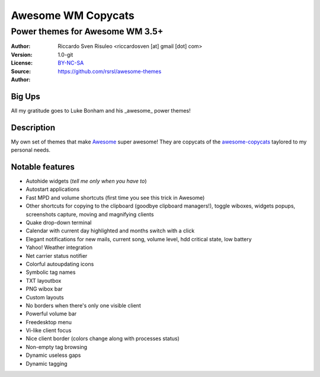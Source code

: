 ===================
Awesome WM Copycats
===================

--------------------------------
Power themes for Awesome WM 3.5+
--------------------------------

:Author: Riccardo Sven Risuleo <riccardosven [at] gmail [dot] com>
:Version: 1.0-git
:License: BY-NC-SA_
:Source: https://github.com/rsrsl/awesome-themes

:Author: 

Big Ups
=======
All my gratitude goes to Luke Bonham and his _awesome_ power themes!

Description
===========
My own set of themes that make Awesome_ super awesome!
They are copycats of the awesome-copycats_ taylored to my personal needs.

Notable features
================

- Autohide widgets (*tell me only when you have to*)
- Autostart applications
- Fast MPD and volume shortcuts (first time you see this trick in Awesome)
- Other shortcuts for copying to the clipboard (goodbye clipboard managers!), toggle wiboxes, widgets popups, screenshots capture, moving and magnifying clients
- Quake drop-down terminal
- Calendar with current day highlighted and months switch with a click
- Elegant notifications for new mails, current song, volume level, hdd critical state, low battery
- Yahoo! Weather integration
- Net carrier status notifier
- Colorful autoupdating icons
- Symbolic tag names
- TXT layoutbox
- PNG wibox bar
- Custom layouts
- No borders when there's only one visible client
- Powerful volume bar
- Freedesktop menu
- Vi-like client focus
- Nice client border (colors change along with processes status)
- Non-empty tag browsing
- Dynamic useless gaps
- Dynamic tagging

.. _BY-NC-SA: http://creativecommons.org/licenses/by-nc-sa/3.0/
.. _Awesome: http://awesome.naquadah.org/
.. _awesome-copycats: https://github.com/copycat-killer/awesome-copycats
